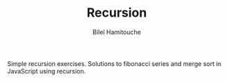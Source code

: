 #+TITLE: Recursion
#+AUTHOR: Bilel Hamitouche

Simple recursion exercises. Solutions to fibonacci series and merge sort in JavaScript using recursion.
